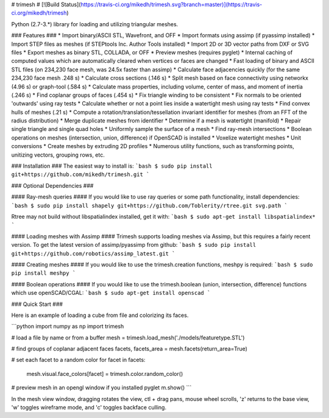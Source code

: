 # trimesh #
[![Build Status](https://travis-ci.org/mikedh/trimesh.svg?branch=master)](https://travis-ci.org/mikedh/trimesh)

Python (2.7-3.*) library for loading and utilizing triangular meshes.

### Features ###
* Import binary/ASCII STL, Wavefront, and OFF
* Import formats using assimp (if pyassimp installed)
* Import STEP files as meshes (if STEPtools Inc. Author Tools installed)
* Import 2D or 3D vector paths from DXF or SVG files
* Export meshes as binary STL, COLLADA, or OFF
* Preview meshes (requires pyglet)
* Internal caching of computed values which are automatically cleared when vertices or faces are changed
* Fast loading of binary and ASCII STL files (on 234,230 face mesh, was 24.5x faster than assimp)
* Calculate face adjacencies quickly (for the same 234,230 face mesh .248 s)
* Calculate cross sections (.146 s)
* Split mesh based on face connectivity using networkx (4.96 s) or graph-tool (.584 s)
* Calculate mass properties, including volume, center of mass, and moment of inertia (.246 s)
* Find coplanar groups of faces (.454 s)
* Fix triangle winding to be consistent 
* Fix normals to be oriented 'outwards' using ray tests
* Calculate whether or not a point lies inside a watertight mesh using ray tests
* Find convex hulls of meshes (.21 s)
* Compute a rotation/translation/tessellation invariant identifier for meshes (from an FFT of the radius distribution)
* Merge duplicate meshes from identifier
* Determine if a mesh is watertight (manifold)
* Repair single triangle and single quad holes
* Uniformly sample the surface of a mesh
* Find ray-mesh intersections
* Boolean operations on meshes (intersection, union, difference) if OpenSCAD is installed
* Voxelize watertight meshes
* Unit conversions
* Create meshes by extruding 2D profiles
* Numerous utility functions, such as transforming points, unitizing vectors, grouping rows, etc. 

### Installation ###
The easiest way to install is:
```bash
$ sudo pip install git+https://github.com/mikedh/trimesh.git
```

### Optional Dependencies ###

#### Ray-mesh queries ####
If you would like to use ray queries or some path functionality, install dependencies:
```bash
$ sudo pip install shapely git+https://github.com/Toblerity/rtree.git svg.path 
```

Rtree may not build without libspatialindex installed, get it with:
```bash
$ sudo apt-get install libspatialindex* 
```

#### Loading meshes with Assimp ####
Trimesh supports loading meshes via Assimp, but this requires a fairly recent version.
To get the latest version of assimp/pyassimp from github:
```bash
$ sudo pip install git+https://github.com/robotics/assimp_latest.git 
```

#### Creating meshes ####
If you would like to use the trimesh.creation functions, meshpy is required:
```bash
$ sudo pip install meshpy
```

#### Boolean operations ####
If you would like to use the trimesh.boolean (union, intersection, difference) functions which use openSCAD/CGAL:
```bash
$ sudo apt-get install openscad
```

### Quick Start ###

Here is an example of loading a cube from file and colorizing its faces.

```python
import numpy as np
import trimesh

# load a file by name or from a buffer
mesh = trimesh.load_mesh('./models/featuretype.STL')

# find groups of coplanar adjacent faces
facets, facets_area = mesh.facets(return_area=True)

# set each facet to a random color
for facet in facets:
    mesh.visual.face_colors[facet] = trimesh.color.random_color()

# preview mesh in an opengl window if you installed pyglet 
m.show()
```

In the mesh view window, dragging rotates the view, ctl + drag pans, mouse wheel scrolls, 'z' returns to the base view, 'w' toggles wireframe mode, and 'c' toggles backface culling.

